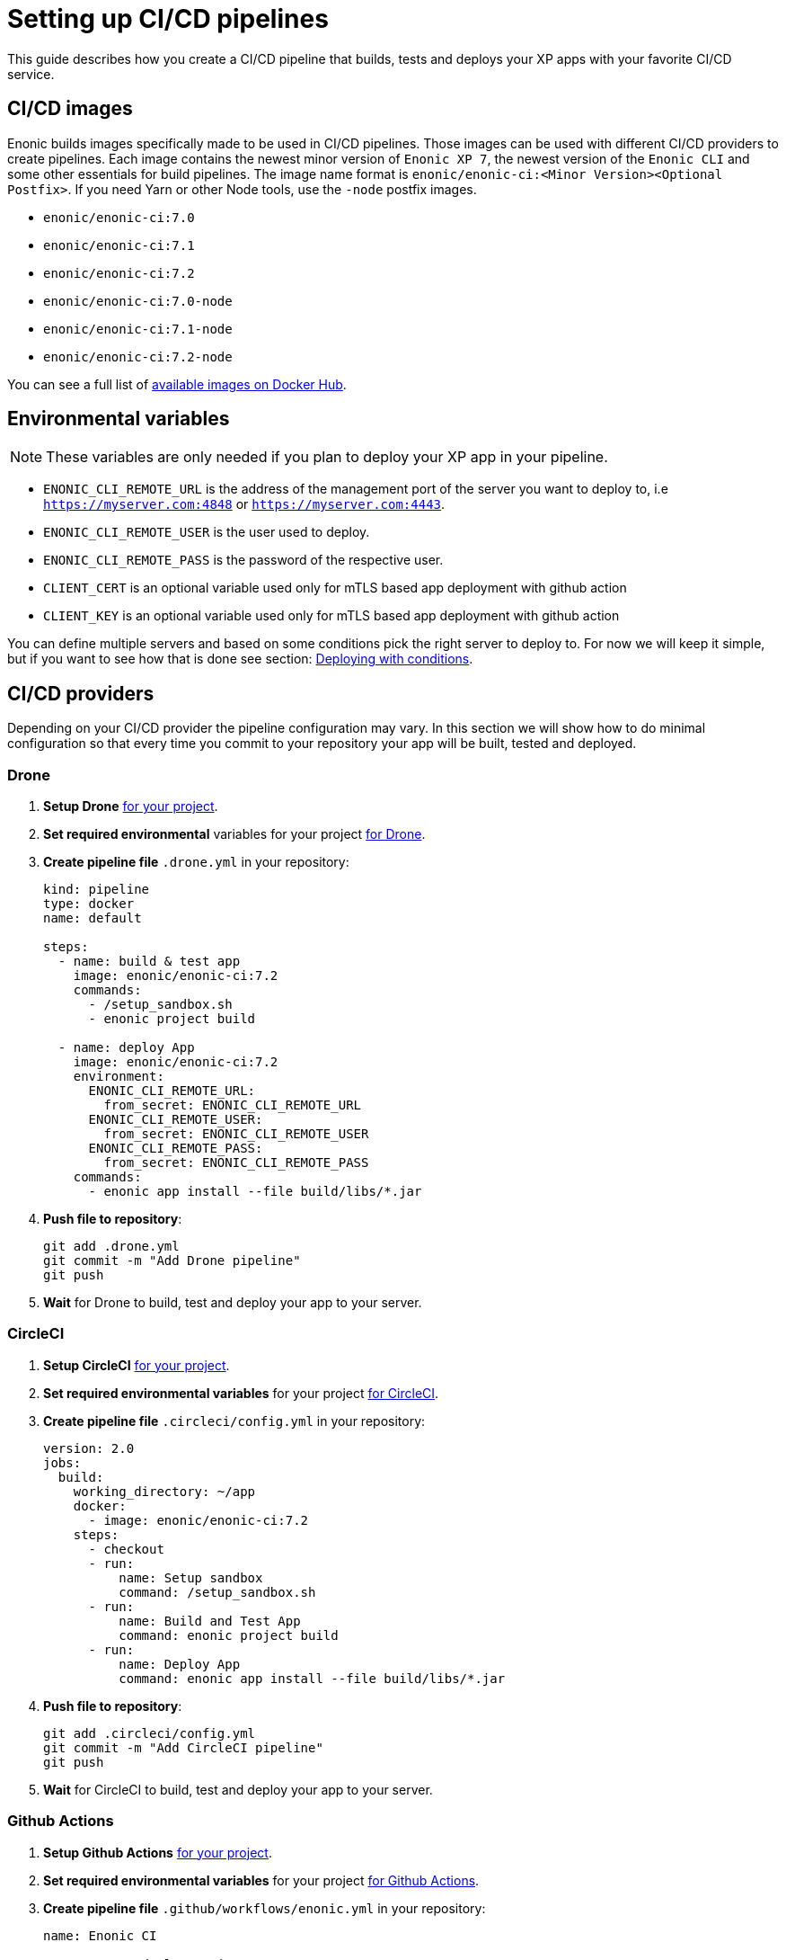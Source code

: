 = Setting up CI/CD pipelines

This guide describes how you create a CI/CD pipeline that builds, tests and deploys your XP apps with your favorite CI/CD service.

== CI/CD images

Enonic builds images specifically made to be used in CI/CD pipelines. Those images can be used with different CI/CD providers to create pipelines. Each image contains the newest minor version of `Enonic XP 7`, the newest version of the `Enonic CLI` and some other essentials for build pipelines. The image name format is `enonic/enonic-ci:<Minor Version><Optional Postfix>`. If you need Yarn or other Node tools, use the `-node` postfix images.

* `enonic/enonic-ci:7.0`
* `enonic/enonic-ci:7.1`
* `enonic/enonic-ci:7.2`
* `enonic/enonic-ci:7.0-node`
* `enonic/enonic-ci:7.1-node`
* `enonic/enonic-ci:7.2-node`

You can see a full list of https://hub.docker.com/r/enonic/enonic-ci/tags[available images on Docker Hub].

[#env-var]
== Environmental variables

NOTE: These variables are only needed if you plan to deploy your XP app in your pipeline.

* `ENONIC_CLI_REMOTE_URL` is the address of the management port of the server you want to deploy to, i.e `https://myserver.com:4848` or `https://myserver.com:4443`.
* `ENONIC_CLI_REMOTE_USER` is the user used to deploy.
* `ENONIC_CLI_REMOTE_PASS` is the password of the respective user.
* `CLIENT_CERT` is an optional variable used only for mTLS based app deployment with github action
* `CLIENT_KEY` is an optional variable used only for mTLS based app deployment with github action

You can define multiple servers and based on some conditions pick the right server to deploy to. For now we will keep it simple, but if you want to see how that is done see section: <<complete-ci>>.

== CI/CD providers

Depending on your CI/CD provider the pipeline configuration may vary. In this section we will show how to do minimal configuration so that every time you commit to your repository your app will be built, tested and deployed.

[#drone]
=== Drone

. *Setup Drone* https://docs.drone.io/[for your project].
. *Set required environmental* variables for your project https://docs.drone.io/configure/secrets/[for Drone].
. *Create pipeline file* `.drone.yml` in your repository:
+
[source, yaml]
----
kind: pipeline
type: docker
name: default

steps:
  - name: build & test app
    image: enonic/enonic-ci:7.2
    commands:
      - /setup_sandbox.sh
      - enonic project build

  - name: deploy App
    image: enonic/enonic-ci:7.2
    environment:
      ENONIC_CLI_REMOTE_URL:
        from_secret: ENONIC_CLI_REMOTE_URL
      ENONIC_CLI_REMOTE_USER:
        from_secret: ENONIC_CLI_REMOTE_USER
      ENONIC_CLI_REMOTE_PASS:
        from_secret: ENONIC_CLI_REMOTE_PASS
    commands:
      - enonic app install --file build/libs/*.jar
----
+
. *Push file to repository*:
+
[source, bash]
----
git add .drone.yml
git commit -m "Add Drone pipeline"
git push
----
. *Wait* for Drone to build, test and deploy your app to your server.

[#circle-ci]
=== CircleCI

. *Setup CircleCI* https://circleci.com/docs/2.0/getting-started/[for your project].
. *Set required environmental variables* for your project https://circleci.com/docs/2.0/env-vars/#setting-an-environment-variable-in-a-project[for CircleCI].
. *Create pipeline file* `.circleci/config.yml` in your repository:
+
[source, yaml]
----
version: 2.0
jobs:
  build:
    working_directory: ~/app
    docker:
      - image: enonic/enonic-ci:7.2
    steps:
      - checkout
      - run:
          name: Setup sandbox
          command: /setup_sandbox.sh
      - run:
          name: Build and Test App
          command: enonic project build
      - run:
          name: Deploy App
          command: enonic app install --file build/libs/*.jar
----
+
. *Push file to repository*:
+
[source, bash]
----
git add .circleci/config.yml
git commit -m "Add CircleCI pipeline"
git push
----
. *Wait* for CircleCI to build, test and deploy your app to your server.

=== Github Actions

. *Setup Github Actions* https://help.github.com/en/articles/getting-started-with-github-actions[for your project].
. *Set required environmental variables* for your project https://help.github.com/en/articles/virtual-environments-for-github-actions#creating-and-using-secrets-encrypted-variables[for Github Actions].
. *Create pipeline file* `.github/workflows/enonic.yml` in your repository:
+
[source, yaml]
----
name: Enonic CI

name: Server deploy script

on: [<triggering_event>]

jobs:
  build:
    runs-on: ubuntu-latest
    steps:
      - id: build-only
        uses: enonic/release-tools/build-and-publish@master
        with:
          skipPublishing: true
          repoUser: ${{ secrets.ARTIFACTORY_USERNAME }}
          repoPassword: ${{ secrets.ARTIFACTORY_PASSWORD }}
      - id: deploy
        uses: enonic-cloud/app-deploy-action@main
        with:
          url: ${{ secrets.ENONIC_CLI_REMOTE_URL }}
          username: ${{ secrets.ENONIC_CLI_REMOTE_USER }}
          password: ${{ secrets.ENONIC_CLI_REMOTE_PASS }}
          client_cert: ${{ secrets.CLIENT_CERT }}
          client_key: ${{ secrets.CLIENT_KEY }}

----
+
. *Push file to repository*:
+
[source, bash]
----
git add .github/workflows/enonic.yml
git commit -m "Add Github Actions pipeline"
git push
----
. *Wait* for Github Actions to build, test and deploy your app to your server.

=== Travis CI

. *Setup Travis CI* https://docs.travis-ci.com/user/tutorial/[for your project].
. *Set required environmental variables* for your project https://docs.travis-ci.com/user/environment-variables/#defining-variables-in-repository-settings[for Travis CI].
. *Create pipeline file* `.travis.yml` in your repository:
+
NOTE: Travis does not allow you to run custom images, so we will use their prebuilt images instead and deploy your app with curl.
+
[source, yaml]
----
language: java

jdk:
  - openjdk11

# No need to specify build/test step, Travis CI does that for us

after_success:
  # We pipe the curl command to xargs echo to be able
  # to view the output in the Travis dashboard
  - |
    curl -X POST -f -s -S -o - \
      -u $ENONIC_CLI_REMOTE_USER:$ENONIC_CLI_REMOTE_PASS \
      -F "file=@$(find build/libs/ -name '*.jar')" \
      $ENONIC_CLI_REMOTE_URL/app/install | xargs echo
----
+
. *Push file to repository*:
+
[source, bash]
----
git add .travis.yml
git commit -m "Add Travis CI pipeline"
git push
----
. *Wait* for Travis CI to build, test and deploy your app to your server.

[#jenkins]
=== Jenkins

. *Setup Jenkins* https://jenkins.io/doc/pipeline/tour/hello-world/[for your project].
. *Set required environmental* variables for your project https://jenkins.io/doc/book/pipeline/jenkinsfile/#handling-credentials[for Jenkins].
. *Create pipeline file* `Jenkinsfile` in your repository:
+
[source, text]
----
pipeline {
  agent {
    docker {
      image 'enonic/enonic-ci:7.2'
    }
  }
  environment {
    ENONIC_CLI_REMOTE_URL  = credentials('jenkins-enonic-url')
    ENONIC_CLI_REMOTE_USER = credentials('jenkins-enonic-user')
    ENONIC_CLI_REMOTE_PASS = credentials('jenkins-enonic-pass')
  }
  stages {
    stage('Build and Test App') {
      steps {
        sh '/setup_sandbox.sh'
        sh 'enonic project build'
      }
    }
    stage('Deploy App') {
      steps {
        sh 'enonic app install --file build/libs/*.jar'
      }
    }
  }
}
----
+
. *Push file to repository*:
+
[source, bash]
----
git add Jenkinsfile
git commit -m "Add Jenkins pipeline"
git push
----
. *Wait* for Jenkins to build, test and deploy your app to your server.

[#complete-ci]
== Deploying with conditions

In this section we are going to take the pipeline a step further. Instead of building, testing and deploying on every commit, we will introduce some conditions.

=== Using Drone

==== Conditions

In this example our conditions will be:

* Deploy to testing server on:
** All pull requests to `master` branch
* Deploy to staging server on:
** All commits in `master` branch
* Deploy to production server on:
** All builds that are promoted to `production`

==== Drone CLI

To setup secrets and do promotions it is easiest to use the Drone CLI. So start by https://docs.drone.io/cli/install/[installing the Drone CLI].

Now you have to get your access token for the Drone CLI. You can find it in your user profile on the drone server. If you are using the Drone Cloud service https://cloud.drone.io/account[you can view it here].

To test your access token run the commands:

[source, bash]
----
export DRONE_SERVER=https://cloud.drone.io
export DRONE_TOKEN=<your_access_token>
drone info
----

==== Creating secrets

Now create secrets for testing, staging and production servers. To do this run the commands:

[source, bash]
----
ORG=<your_github_username_or_organization>

drone orgsecret add $ORG testing-url http://<xp_testing_server>:4848 --allow-pull-request
drone orgsecret add $ORG testing-user <xp_testing_user> --allow-pull-request
drone orgsecret add $ORG testing-pass <xp_testing_pass> --allow-pull-request

drone orgsecret add $ORG staging-url http://<xp_staging_server>:4848
drone orgsecret add $ORG staging-user <xp_staging_user>
drone orgsecret add $ORG staging-pass <xp_staging_pass>

drone orgsecret add $ORG production-url http://<xp_production_server>:4848
drone orgsecret add $ORG production-user <xp_production_user>
drone orgsecret add $ORG production-pass <xp_production_pass>
----

==== Create pipelines

Now we follow the same steps as before for <<drone>>, but now our `.drone.yml` looks a bit different:

[source, yaml]
----
kind: pipeline
type: docker
name: "Test Environment"

# Deploy to testing on pull requests to master branch
trigger:
  branch:
    - master
  event:
    include:
      - pull_request

steps:
  - name: build & test app
    image: enonic/enonic-ci:7.2
    commands:
      - /setup_sandbox.sh
      - enonic project build

  - name: deploy
    image: enonic/enonic-ci:7.2
    environment:
      ENONIC_CLI_REMOTE_URL:
        from_secret: testing-url
      ENONIC_CLI_REMOTE_USER:
        from_secret: testing-user
      ENONIC_CLI_REMOTE_PASS:
        from_secret: testing-pass
    commands:
      - enonic app install --file build/libs/*.jar

---
kind: pipeline
type: docker
name: "Staging Environment"

# Deploy to staging push to master branch
trigger:
  branch:
    - master
  event:
    include:
      - push

steps:
  - name: build & test app
    image: enonic/enonic-ci:7.2
    commands:
      - /setup_sandbox.sh
      - enonic project build

  - name: deploy
    image: enonic/enonic-ci:7.2
    environment:
      ENONIC_CLI_REMOTE_URL:
        from_secret: staging-url
      ENONIC_CLI_REMOTE_USER:
        from_secret: staging-user
      ENONIC_CLI_REMOTE_PASS:
        from_secret: staging-pass
    commands:
      - enonic app install --file build/libs/*.jar

---
kind: pipeline
type: docker
name: "Production Environment"

# Deploy to production on promoted builds
trigger:
  target:
    - production

steps:
  - name: build & test app
    image: enonic/enonic-ci:7.2
    commands:
      - /setup_sandbox.sh
      - enonic project build

  - name: deploy
    image: enonic/enonic-ci:7.2
    environment:
      ENONIC_CLI_REMOTE_URL:
        from_secret: production-url
      ENONIC_CLI_REMOTE_USER:
        from_secret: production-user
      ENONIC_CLI_REMOTE_PASS:
        from_secret: production-pass
    commands:
      - enonic app install --file build/libs/*.jar
----

==== Promoting builds to production

Once you are happy with a build that is running on the staging server, you can promote it to production. That is done by running the command:

----
drone build promote <your_github_username_or_organization/github_repo> <build_number> production
----

=== Using CircleCi

==== Conditions

In this example our conditions will be:

* Build app on:
** All commits
* Deploy to testing server on:
** All commits in branches called `feature-<SOMETHING>`
* Deploy to staging server on:
** All commits in `master` branch
** All tags
* Deploy to production server on:
** All tags with format `vX.Y.Z`, but only after manual approval. Note that tags have to strictly follow this rule so tag `v1.2.3-rc1` will for example not be deployed.

To do this we are going to use CircleCI and their workflow API.

==== Create contexts

Before we create the workflow, we first need to https://circleci.com/docs/2.0/contexts/#creating-and-using-a-context[create 3 contexts in our organization]. We will call them:

* `testing-server`
* `staging-server`
* `production-server`

Each of these contexts should have those 3 <<env-var>> to configure deployment to their respective servers.

==== Create workflow

Now we follow the same steps as before for <<circle-ci>>, but now our `.circleci/config.yml` looks a bit different:

[source, yaml]
----
version: 2.1

executors:
  xp-executor:
    docker:
      - image: enonic/enonic-ci:7.2
    working_directory: ~/app

jobs:
  build:
    executor: xp-executor
    steps:
      - checkout
      - run:
          name: Setup sandbox
          command: /setup_sandbox.sh
      - run:
          name: Build App
          command: enonic project build
      - persist_to_workspace:
          root: ~/app/build
          paths:
            - libs
  deploy:
    executor: xp-executor
    steps:
      - attach_workspace:
          at: ~/app/build
      - run:
          name: Deploy App
          command: enonic app install --file build/libs/*.jar

workflows:
  xp-ci-cd:
    jobs:
      - build: # Build and test all commits and tags (but not deploy)
          filters:
            tags:
              only: /.*/
            branches:
              only: /.*/
      - deploy: # Deploy feature-<SOMETHING> branches to test server
          name: deploy-testing
          context: testing-server
          requires:
            - build
          filters:
            branches:
              only: /^feature-.*/
      - deploy: # Deploy master branch and all tags to staging server
          name: deploy-staging
          context: staging-server
          requires:
            - build
          filters:
            tags:
              only: /.*/
            branches:
              only: master
      - deploy-prod-approval: # Require approval to deploy to production server
          type: approval
          requires:
            - build
          filters:
            tags:
              only: /^v[0-9]+\.[0-9]+\.[0-9]+$/
            branches:
              ignore: /.*/
      - deploy: # Deploy tags with format vX.Y.Z to production server
          name: deploy-production
          context: production-server
          requires:
            - build
            - deploy-prod-approval
          filters:
            tags:
              only: /^v[0-9]+\.[0-9]+\.[0-9]+$/
            branches:
              ignore: /.*/
----

Now push this file to your repository and you are done. Now you have a fully functional CI/CD pipeline for your XP app.

NOTE: To approve production deployments you have to open up your CircleCI project workflow page, pick running workflow that is on hold and approve the `deploy-prod-approval` job.

== FAQ

==== Build prompts a question to select sandbox

This happens when the entrypoint is overwritten the CI image. To fix this issue run the command `/setup_sandbox.sh` before `enonic project build` in your pipeline. This is done in the examples for <<drone>>, <<circle-ci>> and <<jenkins>>.
